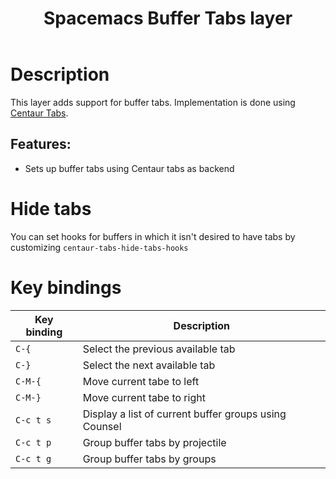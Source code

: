 #+TITLE: Spacemacs Buffer Tabs layer

#+TAGS: layer|misc|spacemacs

# TOC links should be GitHub style anchors.
* Table of Contents                                        :TOC_4_gh:noexport:
- [[#description][Description]]
  - [[#features][Features:]]
- [[#hide-tabs][Hide tabs]]
- [[#key-bindings][Key bindings]]

* Description
This layer adds support for buffer tabs.
Implementation is done using [[https://github.com/ema2159/centaur-tabs][Centaur Tabs]].

** Features:
 - Sets up buffer tabs using Centaur tabs as backend

* Hide tabs

You can set hooks for buffers in which it isn't desired to have tabs by
customizing =centaur-tabs-hide-tabs-hooks=

* Key bindings

| Key binding | Description                                           |
|-------------+-------------------------------------------------------|
| ~C-{~       | Select the previous available tab                     |
| ~C-}~       | Select the next available tab                         |
| ~C-M-{~     | Move current tabe to left                             |
| ~C-M-}~     | Move current tabe to right                            |
| ~C-c t s~   | Display a list of current buffer groups using Counsel |
| ~C-c t p~   | Group buffer tabs by projectile                       |
| ~C-c t g~   | Group buffer tabs by groups                           |
